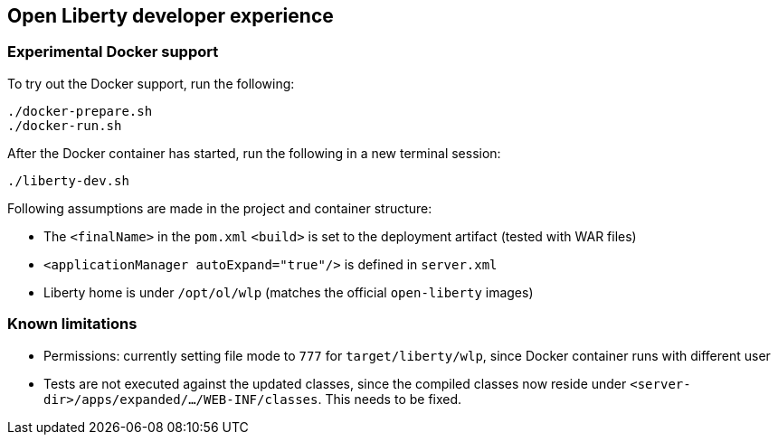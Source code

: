 == Open Liberty developer experience

=== Experimental Docker support

To try out the Docker support, run the following:

----
./docker-prepare.sh
./docker-run.sh
----

After the Docker container has started, run the following in a new terminal session:

----
./liberty-dev.sh
----

Following assumptions are made in the project and container structure:

- The `<finalName>` in the `pom.xml` `<build>` is set to the deployment artifact (tested with WAR files)
- `<applicationManager autoExpand="true"/>` is defined in `server.xml`
- Liberty home is under `/opt/ol/wlp` (matches the official `open-liberty` images)


=== Known limitations

- Permissions: currently setting file mode to `777` for `target/liberty/wlp`, since Docker container runs with different user
- Tests are not executed against the updated classes, since the compiled classes now reside under `<server-dir>/apps/expanded/.../WEB-INF/classes`.
This needs to be fixed.
